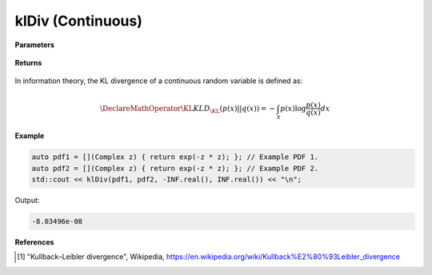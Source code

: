 
klDiv (Continuous)
=====

.. cpp:function:: constexpr double klDiv(Complex (*f)(Complex), Complex (*g)(Complex), double a, double b) noexcept

   Calculates the continuous Kullback-Leibler (KL) divergence [1]_ of a function.  

**Parameters**

    .. cpp:var:: Complex (*f)(Complex)

        The PDF of the first distribution. 

    .. cpp:var:: Complex (*f)(Complex)

        The PDF of the second distribution.

    .. cpp:var:: double a

        A real number.

    .. cpp:var:: double b

        A real number.

**Returns**

    .. cpp:type:: double

        A real number.

In information theory, the KL divergence of a continuous random variable is defined as: 

.. math::

    \DeclareMathOperator\KL{KL}
    D_{\KL}(p(x) || q(x)) = -\int_{\mathcal{X}}p(x)\log{\frac{p(x)}{q(x)}}dx

**Example**

.. code-block:: cpp

    auto pdf1 = [](Complex z) { return exp(-z * z); }; // Example PDF 1. 
    auto pdf2 = [](Complex z) { return exp(-z * z); }; // Example PDF 2. 
    std::cout << klDiv(pdf1, pdf2, -INF.real(), INF.real()) << "\n";

Output:

.. code-block:: cpp

    -8.03496e-08

**References**

.. [1] "Kullback–Leibler divergence", Wikipedia,
        https://en.wikipedia.org/wiki/Kullback%E2%80%93Leibler_divergence